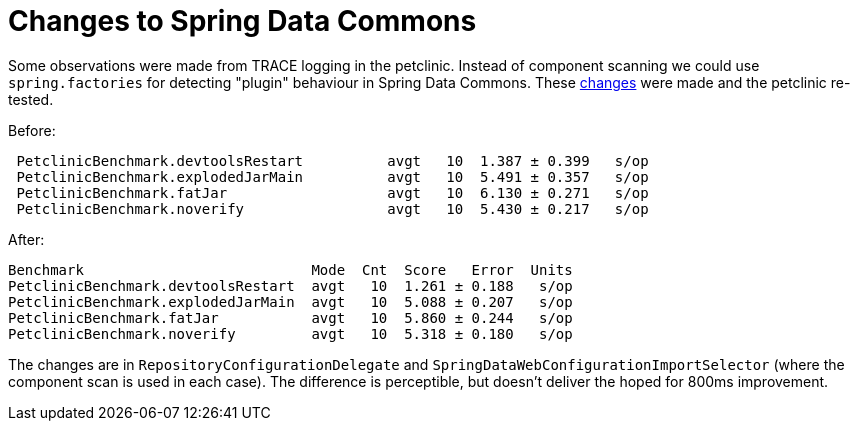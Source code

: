 # Changes to Spring Data Commons

Some observations were made from TRACE logging in the
petclinic. Instead of component scanning we could use
`spring.factories` for detecting "plugin" behaviour in Spring Data
Commons. These https://jira.spring.io/browse/DATACMNS-952[changes]
were made and the petclinic re-tested.

Before:

```
 PetclinicBenchmark.devtoolsRestart          avgt   10  1.387 ± 0.399   s/op
 PetclinicBenchmark.explodedJarMain          avgt   10  5.491 ± 0.357   s/op
 PetclinicBenchmark.fatJar                   avgt   10  6.130 ± 0.271   s/op
 PetclinicBenchmark.noverify                 avgt   10  5.430 ± 0.217   s/op
```

After:

```
Benchmark                           Mode  Cnt  Score   Error  Units
PetclinicBenchmark.devtoolsRestart  avgt   10  1.261 ± 0.188   s/op
PetclinicBenchmark.explodedJarMain  avgt   10  5.088 ± 0.207   s/op
PetclinicBenchmark.fatJar           avgt   10  5.860 ± 0.244   s/op
PetclinicBenchmark.noverify         avgt   10  5.318 ± 0.180   s/op
```

The changes are in `RepositoryConfigurationDelegate` and
`SpringDataWebConfigurationImportSelector` (where the component scan
is used in each case). The difference is perceptible, but doesn't
deliver the hoped for 800ms improvement.